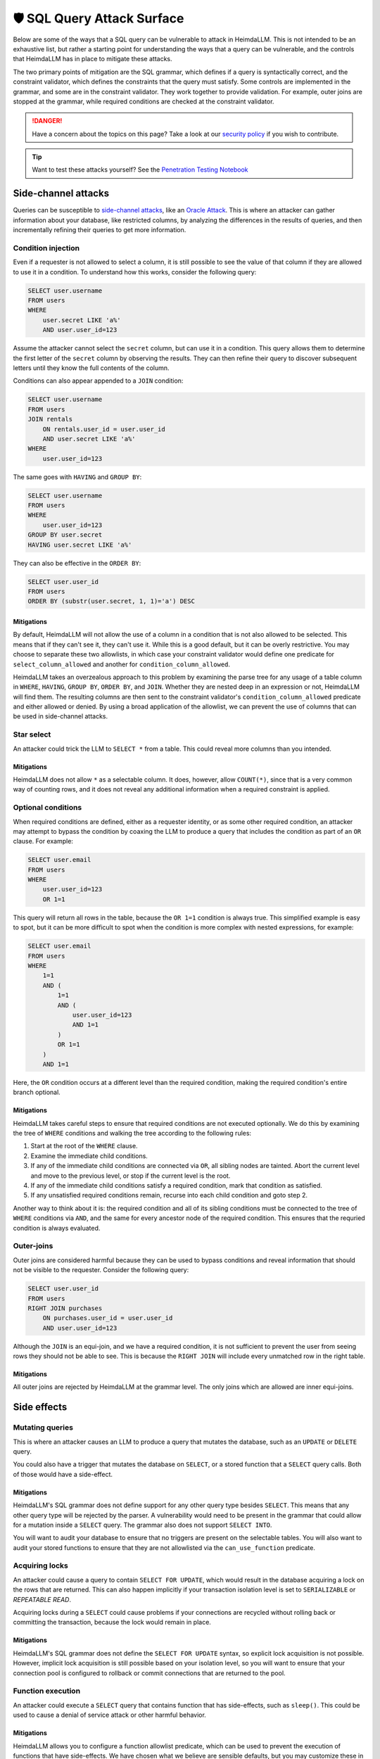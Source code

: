 .. _attack-surface:

🛡️ SQL Query Attack Surface
===========================

Below are some of the ways that a SQL query can be vulnerable to attack in HeimdaLLM.
This is not intended to be an exhaustive list, but rather a starting point for
understanding the ways that a query can be vulnerable, and the controls that HeimdaLLM
has in place to mitigate these attacks.

The two primary points of mitigation are the SQL grammar, which defines if a query is
syntactically correct, and the constraint validator, which defines the constraints that
the query must satisfy. Some controls are implemented in the grammar, and some are in
the constraint validator. They work together to provide validation. For example, outer
joins are stopped at the grammar, while required conditions are checked at the
constraint validator.

.. DANGER::

    Have a concern about the topics on this page? Take a look at our
    `security policy <https://github.com/amoffat/HeimdaLLM/security/policy>`_ if you
    wish to contribute.

.. TIP::

    Want to test these attacks yourself? See the `Penetration Testing Notebook
    <https://github.com/amoffat/HeimdaLLM/blob/main/notebooks/pentest.ipynb>`_

Side-channel attacks
********************

Queries can be susceptible to `side-channel attacks
<https://en.wikipedia.org/wiki/Side-channel_attack>`_, like an `Oracle Attack
<https://en.wikipedia.org/wiki/Oracle_attack>`_. This is where an attacker can gather
information about your database, like restricted columns, by analyzing the differences
in the results of queries, and then incrementally refining their queries to get more
information.

Condition injection
-------------------

Even if a requester is not allowed to select a column, it is still possible to see the
value of that column if they are allowed to use it in a condition. To understand how
this works, consider the following query:

.. code-block:: sql

    SELECT user.username
    FROM users
    WHERE
        user.secret LIKE 'a%'
        AND user.user_id=123

Assume the attacker cannot select the ``secret`` column, but can use it in a condition.
This query allows them to determine the first letter of the ``secret`` column by observing
the results. They can then refine their query to discover subsequent letters until they
know the full contents of the column.

Conditions can also appear appended to a ``JOIN`` condition:

.. code-block:: sql

    SELECT user.username
    FROM users
    JOIN rentals
        ON rentals.user_id = user.user_id
        AND user.secret LIKE 'a%'
    WHERE
        user.user_id=123

The same goes with ``HAVING`` and ``GROUP BY``:

.. code-block:: sql

    SELECT user.username
    FROM users
    WHERE
        user.user_id=123
    GROUP BY user.secret
    HAVING user.secret LIKE 'a%'

They can also be effective in the ``ORDER BY``:

.. code-block:: sql
    
    SELECT user.user_id
    FROM users
    ORDER BY (substr(user.secret, 1, 1)='a') DESC

Mitigations
^^^^^^^^^^^

By default, HeimdaLLM will not allow the use of a column in a condition that is not
also allowed to be selected. This means that if they can't see it, they can't use it.
While this is a good default, but it can be overly restrictive. You may choose to
separate these two allowlists, in which case your constraint validator would define one
predicate for ``select_column_allowed`` and another for ``condition_column_allowed``.

HeimdaLLM takes an overzealous approach to this problem by examining the parse tree for
any usage of a table column in ``WHERE``, ``HAVING``, ``GROUP BY``, ``ORDER BY``, and ``JOIN``.
Whether they are nested deep in an expression or not, HeimdaLLM will find them. The
resulting columns are then sent to the constraint validator's ``condition_column_allowed``
predicate and either allowed or denied. By using a broad application of the allowlist,
we can prevent the use of columns that can be used in side-channel attacks.

Star select
-----------

An attacker could trick the LLM to ``SELECT *`` from a table. This could reveal more
columns than you intended.

Mitigations
^^^^^^^^^^^

HeimdaLLM does not allow ``*`` as a selectable column. It does, however, allow ``COUNT(*)``,
since that is a very common way of counting rows, and it does not reveal any additional
information when a required constraint is applied.

Optional conditions
-------------------

When required conditions are defined, either as a requester identity, or as some other
required condition, an attacker may attempt to bypass the condition by coaxing the
LLM to produce a query that includes the condition as part of an ``OR`` clause. For
example:

.. code-block:: sql

    SELECT user.email
    FROM users
    WHERE
        user.user_id=123
        OR 1=1

This query will return all rows in the table, because the ``OR 1=1`` condition is always
true. This simplified example is easy to spot, but it can be more difficult to spot
when the condition is more complex with nested expressions, for example:

.. code-block:: sql

    SELECT user.email
    FROM users
    WHERE
        1=1
        AND (
            1=1
            AND (
                user.user_id=123
                AND 1=1
            )
            OR 1=1
        )
        AND 1=1

Here, the ``OR`` condition occurs at a different level than the required condition, making
the required condition's entire branch optional.

Mitigations
^^^^^^^^^^^

HeimdaLLM takes careful steps to ensure that required conditions are not executed
optionally. We do this by examining the tree of ``WHERE`` conditions and walking the tree
according to the following rules:

#. Start at the root of the ``WHERE`` clause.
#. Examine the immediate child conditions.
#. If any of the immediate child conditions are connected via ``OR``, all sibling nodes
   are tainted. Abort the current level and move to the previous level, or stop if the
   current level is the root.
#. If any of the immediate child conditions satisfy a required condition, mark that
   condition as satisfied.
#. If any unsatisfied required conditions remain, recurse into each child condition and
   goto step 2.

Another way to think about it is: the required condition and all of its sibling
conditions must be connected to the tree of ``WHERE`` conditions via ``AND``, and the same
for every ancestor node of the required condition. This ensures that the requried
condition is always evaluated.

Outer-joins
-----------

Outer joins are considered harmful because they can be used to bypass conditions and
reveal information that should not be visible to the requester. Consider the following
query:

.. code-block:: sql
    
    SELECT user.user_id
    FROM users
    RIGHT JOIN purchases
        ON purchases.user_id = user.user_id
        AND user.user_id=123

Although the ``JOIN`` is an equi-join, and we have a required condition, it is not
sufficient to prevent the user from seeing rows they should not be able to see. This is
because the ``RIGHT JOIN`` will include every unmatched row in the right table.

Mitigations
^^^^^^^^^^^

All outer joins are rejected by HeimdaLLM at the grammar level. The only joins which are
allowed are inner equi-joins.

Side effects
************

Mutating queries
----------------

This is where an attacker causes an LLM to produce a query that mutates the database,
such as an ``UPDATE`` or ``DELETE`` query.

You could also have a trigger that mutates the database on ``SELECT``, or a stored
function that a ``SELECT`` query calls. Both of those would have a side-effect.

Mitigations
^^^^^^^^^^^

HeimdaLLM's SQL grammar does not define support for any other query type besides
``SELECT``. This means that any other query type will be rejected by the parser. A
vulnerability would need to be present in the grammar that could allow for a mutation
inside a ``SELECT`` query. The grammar also does not support ``SELECT INTO``.

You will want to audit your database to ensure that no triggers are present on the
selectable tables. You will also want to audit your stored functions to ensure that
they are not allowlisted via the ``can_use_function`` predicate.

Acquiring locks
---------------

An attacker could cause a query to contain ``SELECT FOR UPDATE``, which would result in
the database acquiring a lock on the rows that are returned. This can also happen
implicitly if your transaction isolation level is set to ``SERIALIZABLE`` or `REPEATABLE
READ`.

Acquiring locks during a ``SELECT`` could cause problems if your connections are recycled
without rolling back or committing the transaction, because the lock would remain in
place.

Mitigations
^^^^^^^^^^^

HeimdaLLM's SQL grammar does not define the ``SELECT FOR UPDATE`` syntax, so explicit lock
acquisition is not possible. However, implicit lock acquisition is still possible based
on your isolation level, so you will want to ensure that your connection pool is
configured to rollback or commit connections that are returned to the pool.

Function execution
------------------

An attacker could execute a ``SELECT`` query that contains function that has side-effects,
such as ``sleep()``. This could be used to cause a denial of service attack or other
harmful behavior.

Mitigations
^^^^^^^^^^^

HeimdaLLM allows you to configure a function allowlist predicate, which can be used to
prevent the execution of functions that have side-effects. We have chosen what we
believe are sensible defaults, but you may customize these in your constraint validator.

The detection of functions is done by examining the parse tree for function calls, and
the grammar has been defined to easily detect the usage of a function, no matter where
it appears in the query. This means that a fault in the grammar must exist for a
function to be executed undetected.